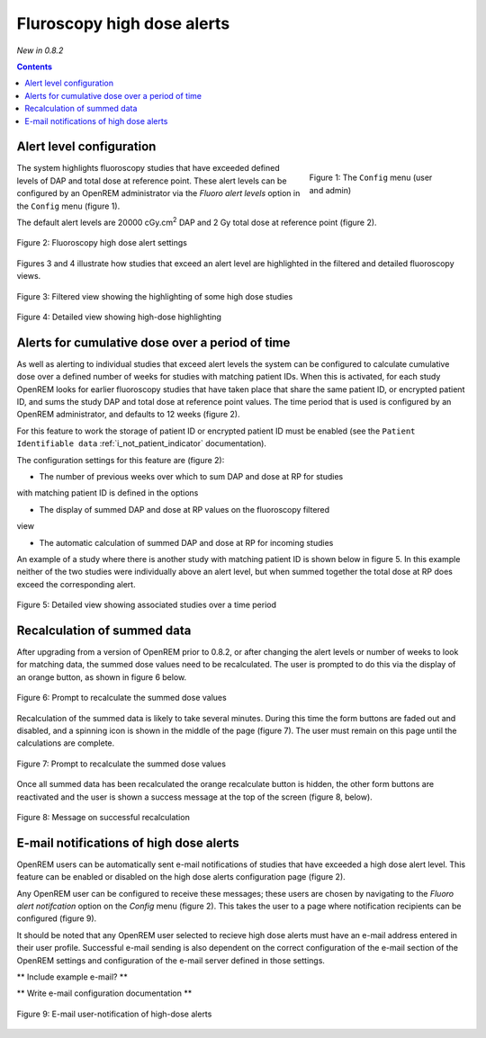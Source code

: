 Fluroscopy high dose alerts
***************************
*New in 0.8.2*

.. contents::

Alert level configuration
=========================

.. figure:: img/ConfigMenu.png
   :figwidth: 30%
   :align: right
   :alt: Config options

   Figure 1: The ``Config`` menu (user and admin)

The system highlights fluoroscopy studies that have exceeded defined levels of
DAP and total dose at reference point. These alert levels can be configured by
an OpenREM administrator via the `Fluoro alert levels` option in the ``Config``
menu (figure 1).

The default alert levels are 20000 cGy.cm\ :sup:`2` DAP and 2 Gy total dose at
reference point (figure 2).

.. figure:: img/fluoroHighDoseAlertSettings.png
   :figwidth: 100%
   :align: center
   :alt: Fluoroscopy high dose alert settings

   Figure 2: Fluoroscopy high dose alert settings

Figures 3 and 4 illustrate how studies that exceed an alert level are
highlighted in the filtered and detailed fluoroscopy views.

.. figure:: img/fluoroHighDoseAlertFilteredView.png
   :figwidth: 100%
   :align: center
   :alt: Filtered view showing the highlighting of some high dose studies

   Figure 3: Filtered view showing the highlighting of some high dose studies


.. figure:: img/fluoroHighDoseAlertDetailedView.png
   :figwidth: 100%
   :align: center
   :alt: Detailed view showing high-dose highlighting

   Figure 4: Detailed view showing high-dose highlighting


Alerts for cumulative dose over a period of time
================================================

As well as alerting to individual studies that exceed alert levels the system
can be configured to calculate cumulative dose over a defined number of weeks
for studies with matching patient IDs. When this is activated, for each study
OpenREM looks for earlier fluoroscopy studies that have taken place that share
the same patient ID, or encrypted patient ID, and sums the study DAP and total
dose at reference point values. The time period that is used is configured by
an OpenREM administrator, and defaults to 12 weeks (figure 2).

For this feature to work the storage of patient ID or encrypted patient ID must
be enabled (see the ``Patient Identifiable data`` :ref:`i_not_patient_indicator`
documentation).

The configuration settings for this feature are (figure 2):

* The number of previous weeks over which to sum DAP and dose at RP for studies
with matching patient ID is defined in the options

* The display of summed DAP and dose at RP values on the fluoroscopy filtered
view

* The automatic calculation of summed DAP and dose at RP for incoming studies

An example of a study where there is another study with matching patient ID is
shown below in figure 5. In this example neither of the two studies were
individually above an alert level, but when summed together the total dose at
RP does exceed the corresponding alert.

.. figure:: img/fluoroHighDoseAlertDetailedViewTwoStudies.png
   :figwidth: 100%
   :align: center
   :alt: Detailed view showing associated studies over a time period

   Figure 5: Detailed view showing associated studies over a time period


Recalculation of summed data
============================

After upgrading from a version of OpenREM prior to 0.8.2, or after changing
the alert levels or number of weeks to look for matching data, the summed
dose values need to be recalculated. The user is prompted to do this via
the display of an orange button, as shown in figure 6 below.

.. figure:: img/fluoroHighDoseAlertSettingsRecalculate.png
   :figwidth: 100%
   :align: center
   :alt: Prompt to recalculate the summed dose values

   Figure 6: Prompt to recalculate the summed dose values

Recalculation of the summed data is likely to take several minutes. During this
time the form buttons are faded out and disabled, and a spinning icon is shown
in the middle of the page (figure 7). The user must remain on this page until
the calculations are complete.

.. figure:: img/fluoroHighDoseAlertSettingsRecalculating.png
   :figwidth: 100%
   :align: center
   :alt: Recalculating the summed dose values

   Figure 7: Prompt to recalculate the summed dose values

Once all summed data has been recalculated the orange recalculate button is
hidden, the other form buttons are reactivated and the user is shown a
success message at the top of the screen (figure 8, below).

.. figure:: img/fluoroHighDoseAlertSettingsRecalculated.png
   :figwidth: 100%
   :align: center
   :alt: Recalculating the summed dose values

   Figure 8: Message on successful recalculation


E-mail notifications of high dose alerts
========================================

OpenREM users can be automatically sent e-mail notifications of studies that
have exceeded a high dose alert level. This feature can be enabled or disabled
on the high dose alerts configuration page (figure 2).

Any OpenREM user can be configured to receive these messages; these users are
chosen by navigating to the `Fluoro alert notifcation` option on the `Config`
menu (figure 2). This takes the user to a page where notification recipients
can be configured (figure 9).

It should be noted that any OpenREM user selected to recieve high dose alerts
must have an e-mail address entered in their user profile. Successful e-mail
sending is also dependent on the correct configuration of the e-mail section of
the OpenREM settings and configuration of the e-mail server defined in those
settings.

** Include example e-mail? **

** Write e-mail configuration documentation **

.. figure:: img/fluoroHighDoseAlertNotifications.png
   :figwidth: 100%
   :align: center
   :alt: E-mail user-notification of high-dose alerts

   Figure 9: E-mail user-notification of high-dose alerts

